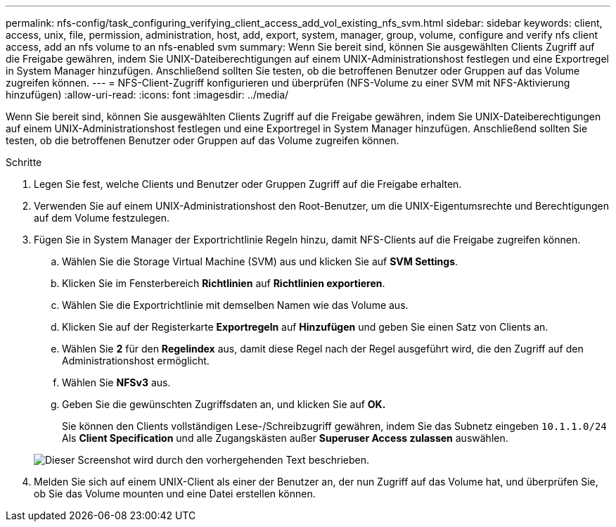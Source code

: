 ---
permalink: nfs-config/task_configuring_verifying_client_access_add_vol_existing_nfs_svm.html 
sidebar: sidebar 
keywords: client, access, unix, file, permission, administration, host, add, export, system, manager, group, volume, configure and verify nfs client access, add an nfs volume to an nfs-enabled svm 
summary: Wenn Sie bereit sind, können Sie ausgewählten Clients Zugriff auf die Freigabe gewähren, indem Sie UNIX-Dateiberechtigungen auf einem UNIX-Administrationshost festlegen und eine Exportregel in System Manager hinzufügen. Anschließend sollten Sie testen, ob die betroffenen Benutzer oder Gruppen auf das Volume zugreifen können. 
---
= NFS-Client-Zugriff konfigurieren und überprüfen (NFS-Volume zu einer SVM mit NFS-Aktivierung hinzufügen)
:allow-uri-read: 
:icons: font
:imagesdir: ../media/


[role="lead"]
Wenn Sie bereit sind, können Sie ausgewählten Clients Zugriff auf die Freigabe gewähren, indem Sie UNIX-Dateiberechtigungen auf einem UNIX-Administrationshost festlegen und eine Exportregel in System Manager hinzufügen. Anschließend sollten Sie testen, ob die betroffenen Benutzer oder Gruppen auf das Volume zugreifen können.

.Schritte
. Legen Sie fest, welche Clients und Benutzer oder Gruppen Zugriff auf die Freigabe erhalten.
. Verwenden Sie auf einem UNIX-Administrationshost den Root-Benutzer, um die UNIX-Eigentumsrechte und Berechtigungen auf dem Volume festzulegen.
. Fügen Sie in System Manager der Exportrichtlinie Regeln hinzu, damit NFS-Clients auf die Freigabe zugreifen können.
+
.. Wählen Sie die Storage Virtual Machine (SVM) aus und klicken Sie auf *SVM Settings*.
.. Klicken Sie im Fensterbereich *Richtlinien* auf *Richtlinien exportieren*.
.. Wählen Sie die Exportrichtlinie mit demselben Namen wie das Volume aus.
.. Klicken Sie auf der Registerkarte *Exportregeln* auf *Hinzufügen* und geben Sie einen Satz von Clients an.
.. Wählen Sie *2* für den *Regelindex* aus, damit diese Regel nach der Regel ausgeführt wird, die den Zugriff auf den Administrationshost ermöglicht.
.. Wählen Sie *NFSv3* aus.
.. Geben Sie die gewünschten Zugriffsdaten an, und klicken Sie auf *OK.*
+
Sie können den Clients vollständigen Lese-/Schreibzugriff gewähren, indem Sie das Subnetz eingeben `10.1.1.0/24` Als *Client Specification* und alle Zugangskästen außer *Superuser Access zulassen* auswählen.

+
image::../media/export_rule_for_clients_nfs_nfs.gif[Dieser Screenshot wird durch den vorhergehenden Text beschrieben.]



. Melden Sie sich auf einem UNIX-Client als einer der Benutzer an, der nun Zugriff auf das Volume hat, und überprüfen Sie, ob Sie das Volume mounten und eine Datei erstellen können.

